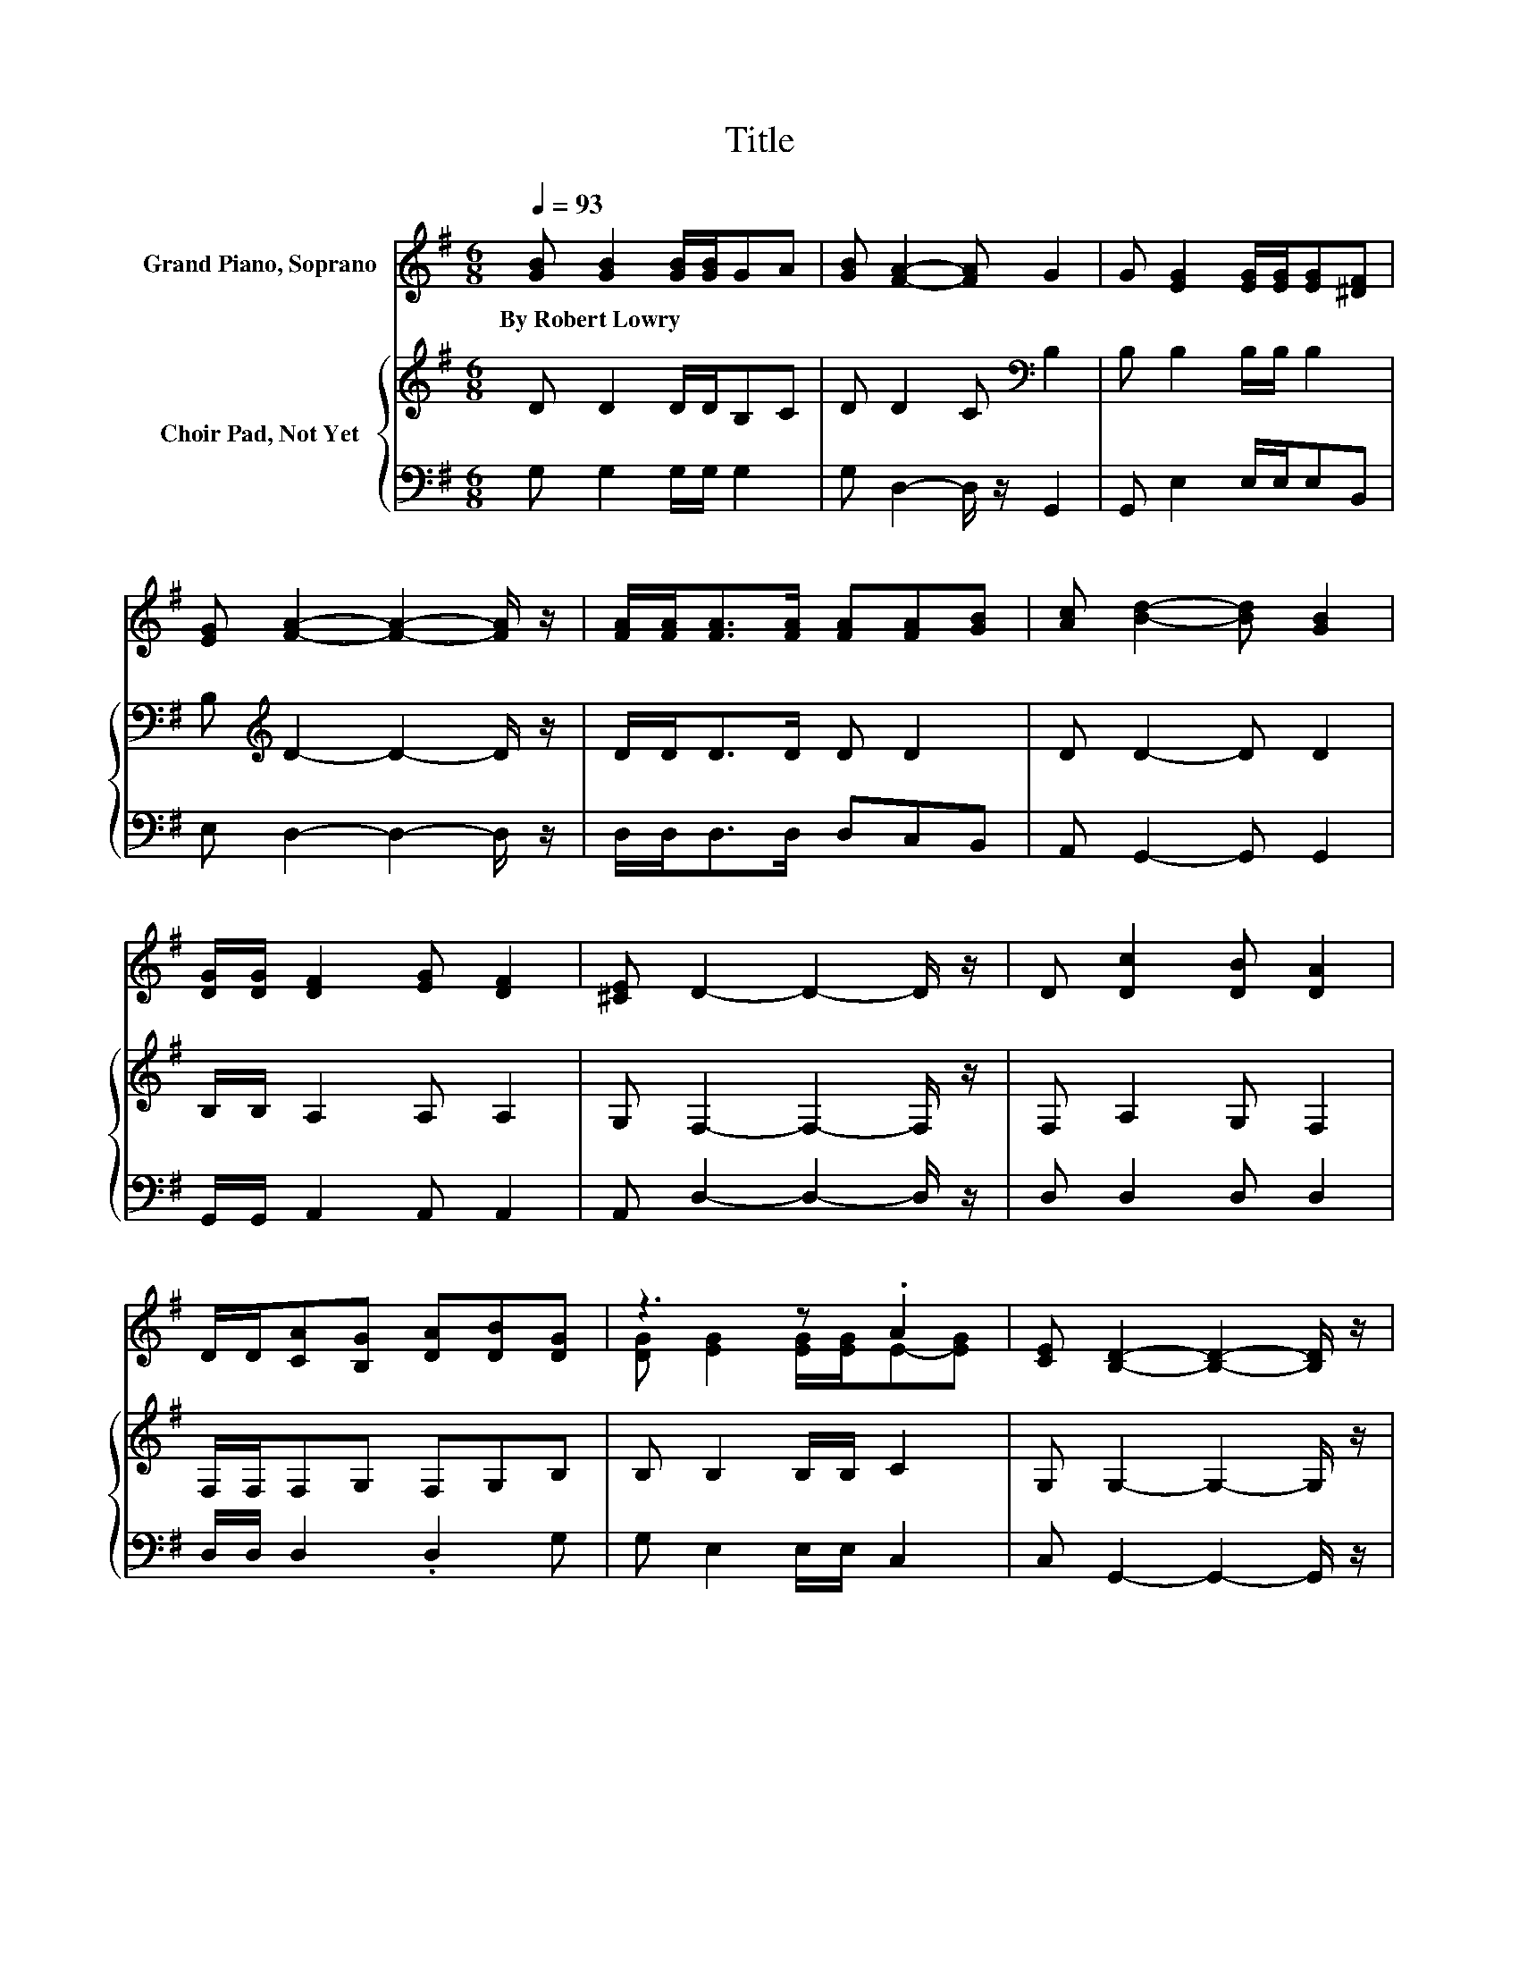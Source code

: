 X:1
T:Title
%%score ( 1 2 ) { 3 | 4 }
L:1/8
Q:1/4=93
M:6/8
K:G
V:1 treble nm="Grand Piano, Soprano"
V:2 treble 
V:3 treble nm="Choir Pad, Not Yet"
V:4 bass 
V:1
 [GB] [GB]2 [GB]/[GB]/GA | [GB] [FA]2- [FA] G2 | G [EG]2 [EG]/[EG]/[EG][^DF] | %3
w: By~Robert~Lowry * * * * *|||
 [EG] [FA]2- [FA]2- [FA]/ z/ | [FA]/[FA]<[FA][FA]/ [FA][FA][GB] | [Ac] [Bd]2- [Bd] [GB]2 | %6
w: |||
 [DG]/[DG]/ [DF]2 [EG] [DF]2 | [^CE] D2- D2- D/ z/ | D [Dc]2 [DB] [DA]2 | %9
w: |||
 D/D/[CA][B,G] [DA][DB][DG] | z3 z .A2 | [CE] [B,D]2- [B,D]2- [B,D]/ z/ | %12
w: |||
 [DG]/[DA]<[GB][GB]/ [GB][DG][=FA] | [=FB] [Fd]2- [Fd] [Ec]2 | [EA]/[EA]<[DG][DF]/ [DB] [DA]2 | %15
w: |||
 [DG] [DG]2- [DG]3- | [DG]3 z3 |] %17
w: ||
V:2
 x6 | x6 | x6 | x6 | x6 | x6 | x6 | x6 | x6 | x6 | [DG] [EG]2 [EG]/[EG]/E-[EG] | x6 | x6 | x6 | %14
 x6 | x6 | x6 |] %17
V:3
 D D2 D/D/B,C | D D2 C[K:bass] B,2 | B, B,2 B,/B,/ B,2 | B,[K:treble] D2- D2- D/ z/ | %4
 D/D<DD/ D D2 | D D2- D D2 | B,/B,/ A,2 A, A,2 | G, F,2- F,2- F,/ z/ | F, A,2 G, F,2 | %9
 F,/F,/F,G, F,G,B, | B, B,2 B,/B,/ C2 | G, G,2- G,2- G,/ z/ | B,/[K:treble]C<DD/ DB,D | %13
 G, G,2- G,2- G,/ z/ | C/C<B,A,/ G, C2 | B, B,2- B,3- | B,3 z3 |] %17
V:4
 G, G,2 G,/G,/ G,2 | G, D,2- D,/ z/ G,,2 | G,, E,2 E,/E,/E,B,, | E, D,2- D,2- D,/ z/ | %4
 D,/D,<D,D,/ D,C,B,, | A,, G,,2- G,, G,,2 | G,,/G,,/ A,,2 A,, A,,2 | A,, D,2- D,2- D,/ z/ | %8
 D, D,2 D, D,2 | D,/D,/ D,2 .D,2 G, | G, E,2 E,/E,/ C,2 | C, G,,2- G,,2- G,,/ z/ | %12
 G,/G,<G,G,/ G,G,G, | z C,2- C,2- C,/ z/ | C,/C,<D,D,/ D, D,2 | G,, G,,2- G,,3- | G,,3 z3 |] %17

